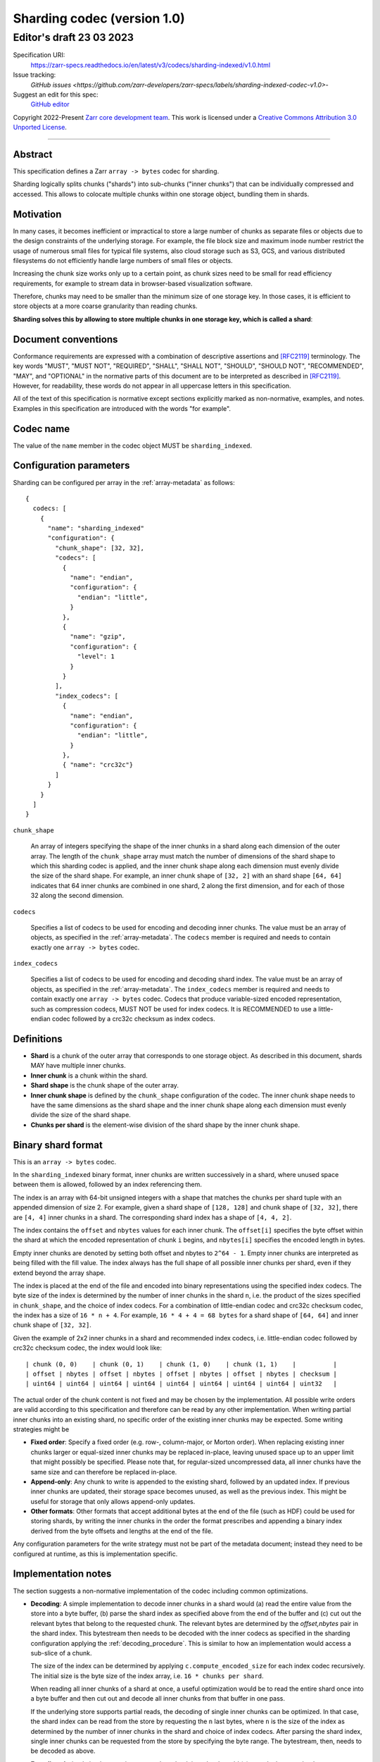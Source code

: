 .. _sharding-indexed-codec-v1:

==========================================
Sharding codec (version 1.0)
==========================================
-----------------------------
 Editor's draft 23 03 2023
-----------------------------

Specification URI:
    https://zarr-specs.readthedocs.io/en/latest/v3/codecs/sharding-indexed/v1.0.html

Issue tracking:
    `GitHub issues <https://github.com/zarr-developers/zarr-specs/labels/sharding-indexed-codec-v1.0>`-

Suggest an edit for this spec:
    `GitHub editor <https://github.com/zarr-developers/zarr-specs/blob/main/docs/codecs/sharding-indexed/v1.0.rst>`_

Copyright 2022-Present `Zarr core development team
<https://github.com/orgs/zarr-developers/teams/core-devs>`_. This work
is licensed under a `Creative Commons Attribution 3.0 Unported License
<https://creativecommons.org/licenses/by/3.0/>`_.

----


Abstract
========

This specification defines a Zarr ``array -> bytes`` codec for sharding.

Sharding logically splits chunks ("shards") into sub-chunks ("inner chunks") 
that can be individually compressed and accessed. This allows to colocate 
multiple chunks within one storage object, bundling them in shards.


Motivation
==========

In many cases, it becomes inefficient or impractical to store a large number of
chunks as separate files or objects due to the design constraints of the
underlying storage. For example, the file block size and maximum inode number
restrict the usage of numerous small files for typical file systems, also cloud
storage such as S3, GCS, and various distributed filesystems do not efficiently
handle large numbers of small files or objects.

Increasing the chunk size works only up to a certain point, as chunk sizes need
to be small for read efficiency requirements, for example to stream data in 
browser-based visualization software.

Therefore, chunks may need to be smaller than the minimum size of one storage
key. In those cases, it is efficient to store objects at a more coarse
granularity than reading chunks.

**Sharding solves this by allowing to store multiple chunks in one storage key,
which is called a shard**:

.. image:: sharding.png


Document conventions
====================

Conformance requirements are expressed with a combination of descriptive
assertions and [RFC2119]_ terminology. The key words "MUST", "MUST NOT",
"REQUIRED", "SHALL", "SHALL NOT", "SHOULD", "SHOULD NOT", "RECOMMENDED", "MAY",
and "OPTIONAL" in the normative parts of this document are to be interpreted as
described in [RFC2119]_. However, for readability, these words do not appear in
all uppercase letters in this specification.

All of the text of this specification is normative except sections explicitly
marked as non-normative, examples, and notes. Examples in this specification are
introduced with the words "for example".


Codec name
==========

The value of the ``name`` member in the codec object MUST be ``sharding_indexed``.


Configuration parameters
========================

Sharding can be configured per array in the :ref:`array-metadata` as follows::

    {
      codecs: [
        {
          "name": "sharding_indexed"
          "configuration": {
            "chunk_shape": [32, 32],
            "codecs": [
              { 
                "name": "endian",
                "configuration": {
                  "endian": "little",
                }
              },
              {
                "name": "gzip",
                "configuration": {
                  "level": 1
                }
              }
            ],
            "index_codecs": [
              { 
                "name": "endian",
                "configuration": {
                  "endian": "little",
                }
              },
              { "name": "crc32c"} 
            ]
          }
        }
      ]
    }

``chunk_shape``

    An array of integers specifying the shape of the inner chunks in a shard
    along each dimension of the outer array. The length of the ``chunk_shape``
    array must match the number of dimensions of the shard shape to which this
    sharding codec is applied, and the inner chunk shape along each dimension must
    evenly divide the size of the shard shape. For example, an inner chunk
    shape of ``[32, 2]`` with an shard shape ``[64, 64]`` indicates that
    64 inner chunks are combined in one shard, 2 along the first dimension, and for
    each of those 32 along the second dimension.

``codecs``

    Specifies a list of codecs to be used for encoding and decoding inner chunks. 
    The value must be an array of objects, as specified in the 
    :ref:`array-metadata`. The ``codecs`` member is required and needs to contain
    exactly one ``array -> bytes`` codec.

``index_codecs``

    Specifies a list of codecs to be used for encoding and decoding shard index. 
    The value must be an array of objects, as specified in the 
    :ref:`array-metadata`. The ``index_codecs`` member is required and needs to 
    contain exactly one ``array -> bytes`` codec. Codecs that produce 
    variable-sized encoded representation, such as compression codecs, MUST NOT
    be used for index codecs. It is RECOMMENDED to use a little-endian codec 
    followed by a crc32c checksum as index codecs.

Definitions
===========

* **Shard** is a chunk of the outer array that corresponds to one storage object. 
  As described in this document, shards MAY have multiple inner chunks.
* **Inner chunk** is a chunk within the shard.
* **Shard shape** is the chunk shape of the outer array.
* **Inner chunk shape** is defined by the ``chunk_shape`` configuration of the codec.
  The inner chunk shape needs to have the same dimensions as the shard shape and the 
  inner chunk shape along each dimension must evenly divide the size of the shard shape.
* **Chunks per shard** is the element-wise division of the shard shape by the 
  inner chunk shape.


Binary shard format
===================

This is an ``array -> bytes`` codec.

In the ``sharding_indexed`` binary format, inner chunks are written successively in a 
shard, where unused space between them is allowed, followed by an index 
referencing them.

The index is an array with 64-bit unsigned integers with a shape that matches the
chunks per shard tuple with an appended dimension of size 2.
For example, given a shard shape of ``[128, 128]`` and chunk shape of ``[32, 32]``,
there are ``[4, 4]`` inner chunks in a shard. The corresponding shard index has a 
shape of ``[4, 4, 2]``.

The index contains the ``offset`` and ``nbytes`` values for each inner chunk.
The ``offset[i]`` specifies the byte offset within the shard at which the
encoded representation of chunk ``i`` begins, and ``nbytes[i]`` specifies the
encoded length in bytes.

Empty inner chunks are denoted by setting both offset and nbytes to ``2^64 - 1``. 
Empty inner chunks are interpreted as being filled with the fill value. The index 
always has the full shape of all possible inner chunks per shard, even if they extend
beyond the array shape.

The index is placed at the end of the file and encoded into binary representations 
using the specified index codecs. The byte size of the index is determined by the 
number of inner chunks in the shard ``n``, i.e. the product of the sizes specified in 
``chunk_shape``, and the choice of index codecs. For a combination of little-endian 
codec and crc32c checksum codec, the index has a size of ``16 * n + 4``. For example, 
``16 * 4 + 4 = 68 bytes`` for a shard shape of ``[64, 64]`` and inner chunk shape of 
``[32, 32]``.

Given the example of 2x2 inner chunks in a shard and recommended index codecs, i.e. 
little-endian codec followed by crc32c checksum codec, the index would look like::

    | chunk (0, 0)    | chunk (0, 1)    | chunk (1, 0)    | chunk (1, 1)    |          |
    | offset | nbytes | offset | nbytes | offset | nbytes | offset | nbytes | checksum |
    | uint64 | uint64 | uint64 | uint64 | uint64 | uint64 | uint64 | uint64 | uint32   |


The actual order of the chunk content is not fixed and may be chosen by the
implementation. All possible write orders are valid according to this
specification and therefore can be read by any other implementation. When
writing partial inner chunks into an existing shard, no specific order of the existing
inner chunks may be expected. Some writing strategies might be

* **Fixed order**: Specify a fixed order (e.g. row-, column-major, or Morton
  order). When replacing existing inner chunks larger or equal-sized inner chunks may be
  replaced in-place, leaving unused space up to an upper limit that might
  possibly be specified. Please note that, for regular-sized uncompressed data,
  all inner chunks have the same size and can therefore be replaced in-place.
* **Append-only**: Any chunk to write is appended to the existing shard,
  followed by an updated index. If previous inner chunks are updated, their storage
  space becomes unused, as well as the previous index. This might be useful for
  storage that only allows append-only updates.
* **Other formats**: Other formats that accept additional bytes at the end of
  the file (such as HDF) could be used for storing shards, by writing the inner chunks
  in the order the format prescribes and appending a binary index derived from
  the byte offsets and lengths at the end of the file.

Any configuration parameters for the write strategy must not be part of the
metadata document; instead they need to be configured at runtime, as this is
implementation specific.


Implementation notes
====================

The section suggests a non-normative implementation of the codec including
common optimizations.

* **Decoding**: A simple implementation to decode inner chunks in a shard would (a) 
  read the entire value from the store into a byte buffer, (b) parse the shard
  index as specified above from the end of the buffer and (c) cut out the 
  relevant bytes that belong to the requested chunk. The relevant bytes are 
  determined by the `offset,nbytes` pair in the shard index. This bytestream
  then needs to be decoded with the inner codecs as specified in the sharding
  configuration applying the :ref:`decoding_procedure`. This is similar to how
  an implementation would access a sub-slice of a chunk.

  The size of the index can be determined by applying ``c.compute_encoded_size``
  for each index codec recursively. The initial size is the byte size of the index 
  array, i.e. ``16 * chunks per shard``.

  When reading all inner chunks of a shard at once, a useful optimization would be to 
  read the entire shard once into a byte buffer and then cut out and decode all 
  inner chunks from that buffer in one pass.

  If the underlying store supports partial reads, the decoding of single inner
  chunks can be optimized. In that case, the shard index can be read from the
  store by requesting the ``n`` last bytes, where ``n`` is the size of the index
  as determined by the number of inner chunks in the shard and choice of index 
  codecs. After parsing the shard index, single inner chunks can be requested from 
  the store by specifying the byte range. The bytestream, then, needs to be 
  decoded as above. 

* **Encoding**: A simple implementation to encode a chunk in a shard would (a)
  encode the new chunk per :ref:`encoding_procedure` in a byte buffer using the 
  shard's inner codecs, (b) read an existing shard from the store, (c) create a 
  new bytestream with all encoded inner chunks of that shard including the overwritten 
  chunk, (d) generate a new shard index that is appended to the chunk bytestream 
  and (e) writes the shard to the store. If there was no existing shard, an 
  empty shard is assumed. When writing entire inner chunks, reading the existing shard 
  first may be skipped.

  When working with inner chunks that have a fixed byte size (e.g., uncompressed) and 
  a store that supports partial writes, a optimization would be to replace the
  new chunk by writing to the store at the specified byte range.

  Other use case-specific optimizations may be available, e.g., for append-only
  workloads.


References
==========

.. [RFC2119] S. Bradner. Key words for use in RFCs to Indicate
   Requirement Levels. March 1997. Best Current Practice. URL:
   https://tools.ietf.org/html/rfc2119

Change log
==========

This section is a placeholder for keeping a log of the snapshots of this
document that are tagged in GitHub and what changed between them.
